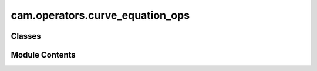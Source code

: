 cam.operators.curve_equation_ops
================================

.. py:module:: cam.operators.curve_equation_ops

.. autoapi-nested-parse::

   Fabex 'curve_cam_equation.py' © 2021, 2022 Alain Pelletier

   Operators to create a number of geometric shapes with curves.



Classes
-------

.. autoapisummary::

   cam.operators.curve_equation_ops.CamSineCurve
   cam.operators.curve_equation_ops.CamLissajousCurve
   cam.operators.curve_equation_ops.CamHypotrochoidCurve
   cam.operators.curve_equation_ops.CamCustomCurve


Module Contents
---------------

.. py:class:: CamSineCurve

   Bases: :py:obj:`bpy.types.Operator`


   Object Sine


   .. py:attribute:: bl_idname
      :value: 'object.sine'



   .. py:attribute:: bl_label
      :value: 'Periodic Wave'



   .. py:attribute:: bl_options


   .. py:attribute:: axis
      :type:  EnumProperty(name='Displacement Axis', items=(('XY', 'Y to displace X axis', 'Y constant; X sine displacement'), ('YX', 'X to displace Y axis', 'X constant; Y sine displacement'), ('ZX', 'X to displace Z axis', 'X constant; Y sine displacement'), ('ZY', 'Y to displace Z axis', 'X constant; Y sine displacement')), default='ZX')


   .. py:attribute:: wave
      :type:  EnumProperty(name='Wave', items=(('sine', 'Sine Wave', 'Sine Wave'), ('triangle', 'Triangle Wave', 'triangle wave'), ('cycloid', 'Cycloid', 'Sine wave rectification'), ('invcycloid', 'Inverse Cycloid', 'Sine wave rectification')), default='sine')


   .. py:attribute:: amplitude
      :type:  FloatProperty(name='Amplitude', default=0.01, min=0, max=10, precision=4, unit='LENGTH')


   .. py:attribute:: period
      :type:  FloatProperty(name='Period', default=0.5, min=0.001, max=100, precision=4, unit='LENGTH')


   .. py:attribute:: beat_period
      :type:  FloatProperty(name='Beat Period Offset', default=0.0, min=0.0, max=100, precision=4, unit='LENGTH')


   .. py:attribute:: shift
      :type:  FloatProperty(name='Phase Shift', default=0, min=-360, max=360, precision=4, unit='ROTATION')


   .. py:attribute:: offset
      :type:  FloatProperty(name='Offset', default=0, min=-1.0, max=1, precision=4, unit='LENGTH')


   .. py:attribute:: iteration
      :type:  IntProperty(name='Iteration', default=100, min=50, max=2000)


   .. py:attribute:: max_t
      :type:  FloatProperty(name='Wave Ends at X', default=0.5, min=-3.0, max=3, precision=4, unit='LENGTH')


   .. py:attribute:: min_t
      :type:  FloatProperty(name='Wave Starts at X', default=0, min=-3.0, max=3, precision=4, unit='LENGTH')


   .. py:attribute:: wave_distance
      :type:  FloatProperty(name='Distance Between Multiple Waves', default=0.0, min=0.0, max=100, precision=4, unit='LENGTH')


   .. py:attribute:: wave_angle_offset
      :type:  FloatProperty(name='Angle Offset for Multiple Waves', default=pi / 2, min=-200 * pi, max=200 * pi, precision=4, unit='ROTATION')


   .. py:attribute:: wave_amount
      :type:  IntProperty(name='Amount of Multiple Waves', default=1, min=1, max=2000)


   .. py:method:: execute(context)


.. py:class:: CamLissajousCurve

   Bases: :py:obj:`bpy.types.Operator`


   Lissajous


   .. py:attribute:: bl_idname
      :value: 'object.lissajous'



   .. py:attribute:: bl_label
      :value: 'Lissajous Figure'



   .. py:attribute:: bl_options


   .. py:attribute:: amplitude_a
      :type:  FloatProperty(name='Amplitude A', default=0.1, min=0, max=100, precision=4, unit='LENGTH')


   .. py:attribute:: wave_a
      :type:  EnumProperty(name='Wave X', items=(('sine', 'Sine Wave', 'Sine Wave'), ('triangle', 'Triangle Wave', 'triangle wave')), default='sine')


   .. py:attribute:: amplitude_b
      :type:  FloatProperty(name='Amplitude B', default=0.1, min=0, max=100, precision=4, unit='LENGTH')


   .. py:attribute:: wave_b
      :type:  EnumProperty(name='Wave Y', items=(('sine', 'Sine Wave', 'Sine Wave'), ('triangle', 'Triangle Wave', 'triangle wave')), default='sine')


   .. py:attribute:: period_a
      :type:  FloatProperty(name='Period A', default=1.1, min=0.001, max=100, precision=4, unit='LENGTH')


   .. py:attribute:: period_b
      :type:  FloatProperty(name='Period B', default=1.0, min=0.001, max=100, precision=4, unit='LENGTH')


   .. py:attribute:: period_z
      :type:  FloatProperty(name='Period Z', default=1.0, min=0.001, max=100, precision=4, unit='LENGTH')


   .. py:attribute:: amplitude_z
      :type:  FloatProperty(name='Amplitude Z', default=0.0, min=0, max=100, precision=4, unit='LENGTH')


   .. py:attribute:: shift
      :type:  FloatProperty(name='Phase Shift', default=0, min=-360, max=360, precision=4, unit='ROTATION')


   .. py:attribute:: iteration
      :type:  IntProperty(name='Iteration', default=500, min=50, max=10000)


   .. py:attribute:: max_t
      :type:  FloatProperty(name='Wave Ends at X', default=11, min=-3.0, max=1000000, precision=4, unit='LENGTH')


   .. py:attribute:: min_t
      :type:  FloatProperty(name='Wave Starts at X', default=0, min=-10.0, max=3, precision=4, unit='LENGTH')


   .. py:method:: execute(context)


.. py:class:: CamHypotrochoidCurve

   Bases: :py:obj:`bpy.types.Operator`


   Hypotrochoid


   .. py:attribute:: bl_idname
      :value: 'object.hypotrochoid'



   .. py:attribute:: bl_label
      :value: 'Spirograph Type Figure'



   .. py:attribute:: bl_options


   .. py:attribute:: typecurve
      :type:  EnumProperty(name='Type of Curve', items=(('hypo', 'Hypotrochoid', 'Inside ring'), ('epi', 'Epicycloid', 'Outside inner ring')))


   .. py:attribute:: R
      :type:  FloatProperty(name='Big Circle Radius', default=0.25, min=0.001, max=100, precision=4, unit='LENGTH')


   .. py:attribute:: r
      :type:  FloatProperty(name='Small Circle Radius', default=0.18, min=0.0001, max=100, precision=4, unit='LENGTH')


   .. py:attribute:: d
      :type:  FloatProperty(name='Distance from Center of Interior Circle', default=0.05, min=0, max=100, precision=4, unit='LENGTH')


   .. py:attribute:: dip
      :type:  FloatProperty(name='Variable Depth from Center', default=0.0, min=-100, max=100, precision=4)


   .. py:method:: execute(context)


.. py:class:: CamCustomCurve

   Bases: :py:obj:`bpy.types.Operator`


   Object Custom Curve


   .. py:attribute:: bl_idname
      :value: 'object.customcurve'



   .. py:attribute:: bl_label
      :value: 'Custom Curve'



   .. py:attribute:: bl_options


   .. py:attribute:: x_string
      :type:  StringProperty(name='X Equation', description='Equation x=F(t)', default='t')


   .. py:attribute:: y_string
      :type:  StringProperty(name='Y Equation', description='Equation y=F(t)', default='0')


   .. py:attribute:: z_string
      :type:  StringProperty(name='Z Equation', description='Equation z=F(t)', default='0.05*sin(2*pi*4*t)')


   .. py:attribute:: iteration
      :type:  IntProperty(name='Iteration', default=100, min=50, max=2000)


   .. py:attribute:: max_t
      :type:  FloatProperty(name='Wave Ends at X', default=0.5, min=-3.0, max=10, precision=4, unit='LENGTH')


   .. py:attribute:: min_t
      :type:  FloatProperty(name='Wave Starts at X', default=0, min=-3.0, max=3, precision=4, unit='LENGTH')


   .. py:method:: execute(context)


